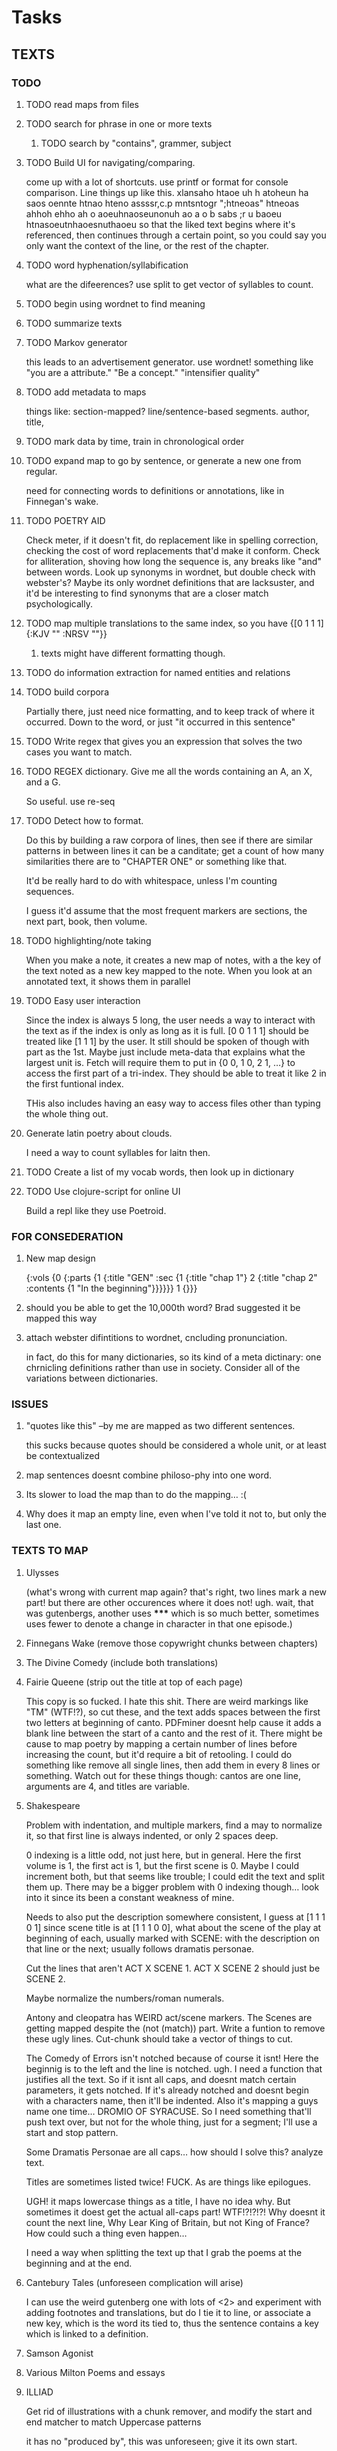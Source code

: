 * Tasks
** TEXTS
*** TODO
**** TODO read maps from files
**** TODO search for phrase in one or more texts
***** TODO search by "contains", grammer, subject
**** TODO Build UI for navigating/comparing.
     come up with a lot of shortcuts. 
     use printf or format for console comparison. Line things up like this.
	 xlansaho htaoe uh h atoheun ha saos oennte
	 htnao hteno assssr,c.p mntsntogr ";htneoas"	htneoas ahhoh ehho ah o
	 aoeuhnaoseunonuh ao a o b sabs ;r u baoeu	htnasoeutnhaoesnuthaoeu
    so that the liked text begins where it's referenced, then continues through a certain point, so you could say you only want the context of the line, or the rest of the chapter.
**** TODO word hyphenation/syllabification
     what are the difeerences? use split to get vector of syllables to count.
**** TODO begin using wordnet to find meaning
**** TODO summarize texts
**** TODO Markov generator
    this leads to an advertisement generator. use wordnet! something like 
"you are a attribute." "Be a concept." "intensifier quality"
**** TODO add metadata to maps
     things like: section-mapped? line/sentence-based segments. author, title, 
**** TODO mark data by time, train in chronological order
**** TODO expand map to go by sentence, or generate a new one from regular.
     need for connecting words to definitions or annotations, like in Finnegan's wake.
**** TODO POETRY AID
     Check meter, if it doesn't fit, do replacement like in spelling correction, checking the cost of word replacements that'd make it conform.
     Check for alliteration, shoving how long the sequence is, any breaks like "and" between words. 
     Look up synonyms in wordnet, but double check with webster's? Maybe its only wordnet definitions that are lacksuster, and it'd be interesting to find synonyms that are a closer match psychologically.
**** TODO map multiple translations to the same index, so you have {[0 1 1 1] {:KJV "" :NRSV ""}}
***** texts might have different formatting though.
**** TODO do information extraction for named entities and relations
**** TODO build corpora
     Partially there, just need nice formatting, and to keep track of where it occurred. Down to the word, or just "it occurred in this sentence"
**** TODO Write regex that gives you an expression that solves the two cases you want to match.
**** TODO REGEX dictionary. Give me all the words containing an A, an X, and a G. 
     So useful.
     use re-seq
**** TODO Detect how to format. 
     Do this by building a raw corpora of lines, then see if there are similar patterns in between lines it can be a canditate; get a count of how many similarities there are to "CHAPTER ONE" or something like that. 

     It'd be really hard to do with whitespace, unless I'm counting sequences.

     I guess it'd assume that the most frequent markers are sections, the next part, book, then volume. 
**** TODO highlighting/note taking
     When you make a note, it creates a new map of notes, with a the key of the text noted as a new key mapped to the note. When you look at an annotated text, it shows them in parallel
**** TODO Easy user interaction
     Since the index is always 5 long, the user needs a way to interact with the text as if the index is only as long as it is full. [0 0 1 1 1] should be treated like [1 1 1] by the user. It still should be spoken of though with part as the 1st. Maybe just include meta-data that explains what the largest unit is. Fetch will require them to put in {0 0, 1 0, 2 1, ...} to access the first part of a tri-index. They should be able to treat it like 2 in the first funtional index. 

     THis also includes having an easy way to access files other than typing the whole thing out.
**** Generate latin poetry about clouds.
     I need a way to count syllables for laitn then.
**** TODO Create a list of my vocab words, then look up in dictionary
**** TODO Use clojure-script for online UI
     Build a repl like they use Poetroid.
*** FOR CONSEDERATION
**** New map design 
     {:vols {0 {:parts {1 {:title "GEN" :sec {1 {:title "chap 1"} 2 {:title  "chap 2" :contents {1 "In the beginning"}}}}}} 1 {}}}
**** should you be able to get the 10,000th word? Brad suggested it be mapped this way
**** attach webster difintitions to wordnet, cncluding pronunciation.
     in fact, do this for many dictionaries, so its kind of a meta dictinary: one chrnicling definitions rather than use in society. Consider all of the variations between dictionaries.
*** ISSUES
**** "quotes like this" --by me are mapped as two different sentences.
     this sucks because quotes should be considered a whole unit, or at least be contextualized
**** map sentences doesnt combine philoso-phy into one word.
**** Its slower to load the map than to do the mapping... :(
**** Why does it map an empty line, even when I've told it not to, but only the last one. 
*** TEXTS TO MAP
**** Ulysses 
	(what's wrong with current map again? that's right, two lines mark a new part! but there are other occurences where it does not! ugh. wait, that was gutenbergs, another uses ***** which is so much better, sometimes uses fewer to denote a change in character in that one episode.)
    
**** Finnegans Wake (remove those copywright chunks between chapters)
**** The Divine Comedy (include both translations)
**** Fairie Queene (strip out the title at top of each page)
     This copy is so fucked. I hate this shit. There are weird markings like "TM" (WTF!?), so cut these, and the text adds spaces between the first two letters at beginning of canto. 
     PDFminer doesnt help cause it adds a blank line between the start of a canto and the rest of it. There might be cause to map poetry by mapping a certain number of lines before increasing the count, but it'd require a bit of retooling. 
     I could do something like remove all single lines, then add them in every 8 lines or something. Watch out for these things though: cantos are one line, arguments are 4, and titles are variable. 
**** Shakespeare
     Problem with indentation, and multiple markers, find a may to normalize it, so that first line is always indented, or only 2 spaces deep. 
     
     0 indexing is a little odd, not just here, but in general. Here the first volume is 1, the first act is 1, but the first scene is 0. Maybe I could increment both, but that seems like trouble; I could edit the text and split them up. There may be a bigger problem with 0 indexing though... look into it since its been a constant weakness of mine. 

     Needs to also put the description somewhere consistent, I guess at [1 1 1 0 1] since scene title is at [1 1 1 0 0], what about the scene of the play at beginning of each, usually marked with SCENE: with the description on that line or the next; usually follows dramatis personae. 

     Cut the lines that aren't ACT X SCENE 1. ACT X SCENE 2 should just be SCENE 2.
     
     Maybe normalize the numbers/roman numerals. 
         
     Antony and cleopatra has WEIRD act/scene markers. The Scenes are getting mapped despite the (not (match)) part. Write a funtion to remove these ugly lines. Cut-chunk should take a vector of things to cut.
     
     The Comedy of Errors isn't notched because of course it isnt! Here the beginnig is to the left and the line is notched. ugh. I need a function that justifies all the text. So if it isnt all caps, and doesnt match certain parameters, it gets notched. If it's already notched and doesnt begin with a characters name, then it'll be indented. Also it's mapping a guys name one time... DROMIO OF SYRACUSE. So I need something that'll push text over, but not for the whole thing, just for a segment; I'll use a start and stop pattern. 

     Some Dramatis Personae are all caps... how should I solve this? analyze text. 

     Titles are sometimes listed twice! FUCK. As are things like epilogues. 

     UGH! it maps lowercase things as a title, I have no idea why. But sometimes it doest get the actual all-caps part! WTF!?!?!?! Why doesnt it count the next line, Why Lear King of Britain, but not King of France? How could such a thing even happen...

     I need a way when splitting the text up that I grab the poems at the beginning and at the end. 
**** Cantebury Tales (unforeseen complication will arise)
     I can use the weird gutenberg one with lots of <2> and experiment with adding footnotes and translations, but do I tie it to line, or associate a new key, which is the word its tied to, thus the sentence contains a key which is linked to a definition.
**** Samson Agonist
**** Various Milton Poems and essays 
**** ILLIAD
     Get rid of illustrations with a chunk remover, and modify the start and end matcher to match Uppercase patterns

     it has no "produced by", this was unforeseen; give it its own start.

     dont worry about the argument, just get rid of it by not mapping anything that's not indented. still would be nice to have a cut-chunk that works on arbitrary number of chunks. 

     I have to figure out a way to deal with footnotes, I guess they'd be a separate book or volume

**** Odyssey
     How do I do this one and avoid the argument? It's not indented by 2 spaces like the Iliad... remove argument from text? There arent any illustrations that need to go, but that's kind of cheeting.
     -use push lines. I'd say until it hits a blankline, but some arguments are multiple paragraphs. 

     Push lines, but give it a length pattern instead of normal regex. that way it'll push everything that isnt the argument. But it'll push parts of the argument that are shorter...

**** Dictionary
     Just get keys for now to experiment with a regex dictionary.

     Can't use map-text for this

**** Encyclopedia
     I need a way to combine a whole folder of files into one text.
*** 10 things to do as of <2014-05-29 Thu>
**** MAP TEXTS, clean up shakespeare.
     I need to incorporate split-lines to do this. Need to map the faerie queene also, and Samson Agonist.
**** Add translations
     Hard to find something other than KJV, so use the odyssey and illiad for experiments. 
**** Add title and author to the metadata of map.
     Make sure to not lose that data in clear-text

     Or don't put it in meta-data. I might want to avoid putting the book title, or chapter titles as an entry, but give it something like :title :contents

     Just enter it manually, it's not worth the trouble and erraticism. 
**** Make a clean corpora, list the index of each word, combine corpora.    
     Get corpora for each text, but also for the lot of them. 
**** Make n-gram models.
**** begin wordnet, get hypernyms!
     Later I can get all words that reduce to that hypernym, or include that hypernym in their tree. A depth could be specified.
**** Save and load maps! 
     to one file?
**** Start adding notes and highlighting, and referning
     Each map will have :author :title :text and :notes. Notes have the same key as the text they're attached to. 
     How do I handle highlighting? Create a vector of keys I think.

     Lines can refernce lines (or a segment map like in fetch) in other texts. Get it down to a word being mapped to every occurrence of it in every text. Reference map would be {index {line {other-map [that-index anther]}}}
**** Map dictionary to get syllable count, then measure poetic meter. 
*** 5 THINGS to start <2014-06-02 Mon>
**** save and load maps
     Save each author to their own file, this way they don't have to be accessed all at once. 
**** Incorporate notes, save/load. 
     Also build a line-to-line reference system.
**** finish shakespeare
     Comb through this stuff by hand to make sure its all right. Hawlet act 1 doesnt have 6 scenes...

     Exit... when its attached at the end of a character's line should be split. THat means I need cleave-lines to take a vector instead of a single pattern. map re-patern over these so the user can just input strings. 

     I think a play is missing, cause it should be 37 without a lover's complaint. It's pericles. Let push take multiple sections, a map of start and ends. 
      
     Collapse SCENE: with the line below it. 

     Antony and Cleopatra stage directions arent justified.
**** Clean up sentence maps
     Has trouble combing split-lines, recognizing quotes-attributions, retaining " markers. 
     
     I could maybe just use collapse-lines for this. 

     Are quotations all one segment? do they count as a section of their own?
**** Make a names map for a text, and then do n-grams of letters 
*** <2014-06-05 Thu>
    Finish: 
    re-rest
    replace-lines, 
    pull-lines
    Updata all funtions to perform on multiple parts, like push lines needs to work with multiple starts and stops. 
*** Methodology problem
    The maps are written in a way to make sense to me as a user, but it might not be the best way programatically.

    Removing chunks of blanklines might be more combersome for PDFs than just smushing together those breaks. Not always though. 
